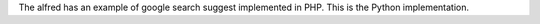 The alfred has an example of google search suggest implemented in PHP.
This is the Python implementation.
